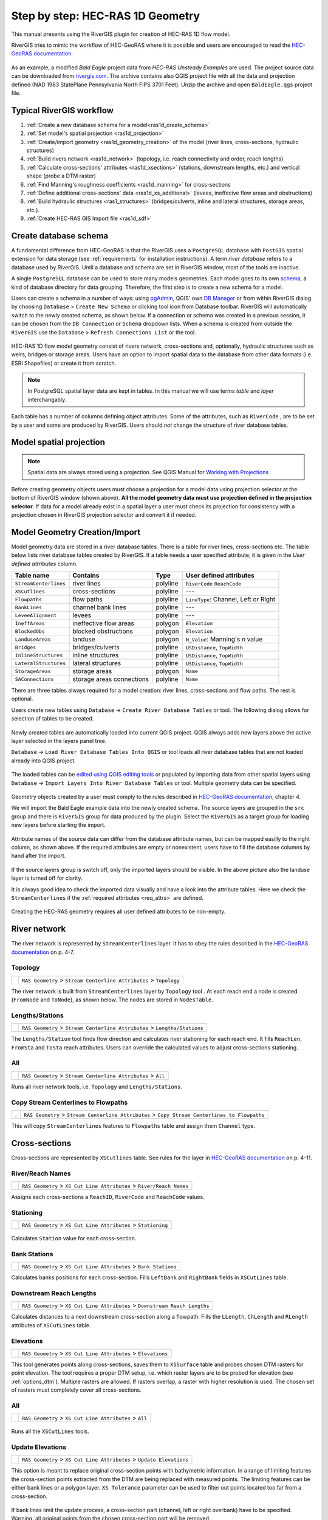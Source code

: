 .. _stepbystep1d:

=================================
Step by step: HEC-RAS 1D Geometry
=================================

This manual presents using the RiverGIS plugin for creation of HEC-RAS 1D flow model.

RiverGIS tries to mimic the workflow of HEC-GeoRAS where it is possible and users are encouraged to read the `HEC-GeoRAS documentation`_.

  .. _HEC-GeoRAS documentation: http://rivergis.com/docs/HEC_GeoRAS_10_for_ArcGIS_10.pdf

As an example, a modified *Bald Eagle* project data from *HEC-RAS Unsteady Examples* are used. The project source data can be downloaded from `rivergis.com <http://rivergis.com/download/baldeagle.zip>`_. The archive contains also QGIS project file with all the data and projection defined (NAD 1983 StatePlane Pennsylvania North FIPS 3701 Feet). Unzip the archive and open ``BaldEagle.qgs`` project file.

.. figure:: img/ras1d_bald_start.png
   :align: center

-------------------------
Typical RiverGIS workflow
-------------------------

#. :ref:`Create a new database schema for a model<ras1d_create_schema>`
#. :ref:`Set model's spatial projection <ras1d_projection>`
#. :ref:`Create/import geometry <ras1d_geometry_creation>` of the model (river lines, cross-sections, hydraulic structures)
#. :ref:`Build rivers network <ras1d_network>` (topology, i.e. reach connectivity and order, reach lengths)
#. :ref:`Calculate cross-sections' attributes <ras1d_xsections>` (stations, downstream lengths, etc.) and vertical shape (probe a DTM raster)
#. :ref:`Find Manning's roughness coefficients <ras1d_manning>` for cross-sections
#. :ref:`Define additional cross-sections' data <ras1d_xs_additional>` (levees, ineffecive flow areas and obstructions)
#. :ref:`Build hydraulic structures <ras1_structures>` (bridges/culverts, inline and lateral structures, storage areas, etc.).
#. :ref:`Create HEC-RAS GIS Import file <ras1d_sdf>`

.. _ras1d_create_schema:

----------------------
Create database schema
----------------------

A fundamental difference from HEC-GeoRAS is that the RiverGIS uses a ``PostgreSQL`` database with ``PostGIS`` spatial extension for data storage (see :ref:`requirements` for installation instructions). A term *river database* refers to a database used by RiverGIS. Until a database and schema are set in RiverGIS window, most of the tools are inactive.

A single ``PostgreSQL`` database can be used to store many models geometries. Each model goes to its own `schema <http://www.postgresql.org/docs/current/static/ddl-schemas.html>`_, a kind of database directory for data grouping. Therefore, the first step is to create a new schema for a model.

Users can create a schema in a number of ways: using `pgAdmin <http://pgadmin.org>`_, QGIS' own `DB Manager <http://docs.qgis.org/2.8/en/docs/user_manual/plugins/plugins_db_manager.html>`_ or from within RiverGIS dialog by choosing ``Database`` > ``Create New Schema`` or clicking |createschema| tool icon from Database toolbar. RiverGIS will automatically switch to the newly created schema, as shown below. If a connection or schema was created in a previous session, it can be chosen from the ``DB Connection`` or ``Schema`` dropdown lists. When a schema is created from outside the ``RiverGIS`` use the ``Database`` > ``Refresh Connections List`` or the |refreshconns| tool.

.. |createschema| image:: img_ico/dbCreateSchema.png

.. |refreshconns| image:: img_ico/refreshConnections.png

.. figure:: img/ras1d_new_schema_created.png
   :align: center

HEC-RAS 1D flow model geometry consist of rivers network, cross-sections and, optionally, hydraulic structures such as weirs, bridges or storage areas. Users have an option to import spatial data to the database from other data formats (i.e. ESRI Shapefiles) or create it from scratch.

.. note::
    In PostgreSQL spatial layer data are kept in tables. In this manual we will use terms *table* and *layer* interchangably.

Each table has a number of columns defining object attributes. Some of the attributes, such as ``RiverCode`` , are to be set by a user and some are produced by RiverGIS. Users should *not* change the structure of river database tables.

.. _ras1d_projection:

------------------------
Model spatial projection
------------------------

.. note::
    Spatial data are always stored using a projection. See QGIS Manual for `Working with Projections <http://docs.qgis.org/2.2/en/docs/user_manual/working_with_projections/working_with_projections.html>`_

.. figure:: img/ras1d_projection.png
   :align: center

Before creating geometry objects users must choose a projection for a model data using projection selector at the bottom of RiverGIS window (shown above). **All the model geometry data must use projection defined in the projection selector**. If data for a model already exist in a spatial layer a user must check its projection for consistency with a projection chosen in RiverGIS projection selector and convert it if needed.

.. _ras1d_geometry_creation:

------------------------------
Model Geometry Creation/Import
------------------------------

.. _user_def_attrs:

Model geometry data are stored in a river database tables. There is a table for river lines, cross-sections etc. The table below lists river database tables created by RiverGIS. If a table needs a user specified attribute, it is given in the *User defined attributes* column.

======================  ==================  ==========  =======================
Table name              Contains            Type        User defined attributes
======================  ==================  ==========  =======================
``StreamCenterlines``   river lines         polyline    ``RiverCode``
                                                        ``ReachCode``
``XSCutlines``          cross-sections      polyline    ---
``Flowpaths``           flow paths          polyline    ``LineType``:
                                                        Channel, Left or
                                                        Right
``BankLines``           channel bank lines  polyline    ---
``LeveeAlignment``      levees              polyline    ---
``IneffAreas``          ineffective flow    polygon     ``Elevation``
                        areas
``BlockedObs``          blocked             polygon     ``Elevation``
                        obstructions
``LanduseAreas``        landuse             polygon     ``N_Value``:
                                                        Manning's *n* value
``Bridges``             bridges/culverts    polyline    ``USDistance``,
                                                        ``TopWidth``
``InlineStructures``    inline structures   polyline    ``USDistance``,
                                                        ``TopWidth``
``LateralStructures``   lateral structures  polyline    ``USDistance``,
                                                        ``TopWidth``
``StorageAreas``        storage areas       polygon     ``Name``
``SAConnections``       storage areas       polyline    ``Name``
                        connections
======================  ==================  ==========  =======================

There are three tables always required for a model creation: river lines, cross-sections and flow paths. The rest is optional.

Users create new tables using ``Database`` -> ``Create River Database Tables`` or |createtables| tool. The following dialog allows for selection of tables to be created.

  .. |createtables| image:: img_ico/dbCreateRasTables.png

.. figure:: img/ras1d_create_tables.png
   :align: center

Newly created tables are automatically loaded into current QGIS project. QGIS always adds new layers above the active layer selected in the layers panel tree.

``Database`` -> ``Load River Database Tables Into QGIS`` or |loadtables| tool loads all river database tables that are not loaded already into QGIS project.

  .. |loadtables| image:: img_ico/loadRdbTablesIntoQgis.png

The loaded tables can be `edited using QGIS editing tools <http://docs.qgis.org/2.8/en/docs/user_manual/working_with_vector/editing_geometry_attributes.html>`_ or populated by importing data from other spatial layers using ``Database`` -> ``Import Layers Into River Database Tables`` or |importlayers| tool. Multiple geometry data can be specified.

  .. |importlayers| image:: img_ico/importLayersIntoRdb.png

Geometry objects created by a user must comply to the rules described in `HEC-GeoRAS documentation`_, chapter 4.

We will import the Bald Eagle example data into the newly created schema. The source layers are grouped in the ``src`` group and there is ``RiverGIS`` group for data produced by the plugin. Select the ``RiverGIS`` as a target group for loading new layers before starting the import.

.. figure:: img/ras1d_import.png
   :align: center

Attribute names of the source data can differ from the database attribute names, but can be mapped easilly to the right column, as shown above. If the required attributes are empty or nonexistent, users have to fill the database columns by hand after the import.

.. figure:: img/ras1d_imported.png
   :align: center

If the source layers group is switch off, only the imported layers should be visible. In the above picture also the landuse layer is turned off for clarity.

It is always good idea to check the imported data visually and have a look into the attribute tables. Here we check the ``StreamCenterlines`` if the :ref:`required attributes <req_attrs>` are defined.

.. figure:: img/ras1d_import_check_table.png
   :align: center

Creating the HEC-RAS geometry requires all user defined attributes to be non-empty.

.. _ras1d_network:

-------------
River network
-------------

The river network is represented by ``StreamCenterlines`` layer. It has to obey the rules described in the `HEC-GeoRAS documentation`_ on p. 4-7.


Topology
--------

==============  ========================================================================
|topology|      ``RAS Geometry`` > ``Stream Centerline Attributes`` > ``Topology``
==============  ========================================================================

The river network is built from ``StreamCenterlines`` layer by ``Topology`` tool . At each reach end a node is created (``FromNode`` and ``ToNode``), as shown below. The nodes are stored in ``NodesTable``.

.. |topology| image:: img_ico/ras1dStreamCenterlinesTopology.png

.. figure:: img/ras1d_nodes.png
   :align: center

Lengths/Stations
----------------

==================  =============================================================================
|lengths_stations|  ``RAS Geometry`` > ``Stream Centerline Attributes`` > ``Lengths/Stations``
==================  =============================================================================

The ``Lengths/Station`` tool finds flow direction and calculates river stationing for each reach end. It fills ``ReachLen``, ``FromSta`` and ``ToSta`` reach attributes. Users can override the calculated values to adjust cross-sections stationing.

.. |lengths_stations| image:: img_ico/ras1dStreamCenterlinesLengthsStations.png

.. figure:: img/ras1d_length_stations_table.png
   :align: center

All
----

==============  ========================================================================
|stream_all|    ``RAS Geometry`` > ``Stream Centerline Attributes`` > ``All``
==============  ========================================================================

Runs all river network tools, i.e. ``Topology`` and ``Lengths/Stations``.

.. |stream_all| image:: img_ico/ras1dStreamCenterlinesAll.png


Copy Stream Centerlines to Flowpaths
------------------------------------

====  =================================================================================================
.      ``RAS Geometry`` > ``Stream Centerline Attributes`` > ``Copy Stream Centerlines to Flowpaths``
====  =================================================================================================

This will copy ``StreamCenterlines`` features to ``Flowpaths`` table and assign them ``Channel`` type.


.. _ras1d_xsections:

--------------
Cross-sections
--------------

Cross-sections are represented by ``XSCutlines`` table. See rules for the layer in `HEC-GeoRAS documentation`_ on p. 4-11.


River/Reach Names
-----------------

==============  ========================================================================
|xs_names|      ``RAS Geometry`` > ``XS Cut Line Attributes`` > ``River/Reach Names``
==============  ========================================================================

.. |xs_names| image:: img_ico/ras1dXsRiverNames.png

Assigns each cross-sections a ``ReachID``, ``RiverCode`` and ``ReachCode`` values.


Stationing
----------

==============  ========================================================================
|xs_station|    ``RAS Geometry`` > ``XS Cut Line Attributes`` > ``Stationing``
==============  ========================================================================

  .. |xs_station| image:: img_ico/ras1dXsStationing.png

Calculates ``Station`` value for each cross-section.


Bank Stations
-------------

==============  ========================================================================
|xs_banks|      ``RAS Geometry`` > ``XS Cut Line Attributes`` > ``Bank Stations``
==============  ========================================================================

.. |xs_banks| image:: img_ico/ras1dXsBanks.png

Calculates banks positions for each cross-section. Fills ``LeftBank`` and ``RightBank`` fields in ``XSCutLines`` table.


Downstream Reach Lengths
------------------------

==============  ==============================================================================
|xs_dsl|        ``RAS Geometry`` > ``XS Cut Line Attributes`` > ``Downstream Reach Lengths``
==============  ==============================================================================

.. |xs_dsl| image:: img_ico/ras1dXsDSLengths.png

Calculates distances to a next downstream cross-section along a flowpath. Fills the ``LLength``, ``ChLength`` and ``RLength`` attributes of ``XSCutLines`` table.


Elevations
----------

==============  ==============================================================================
|xs_elev|       ``RAS Geometry`` > ``XS Cut Line Attributes`` > ``Elevations``
==============  ==============================================================================

.. |xs_elev| image:: img_ico/ras1dXsElevations.png

This tool generates points along cross-sections, saves them to ``XSSurface`` table and probes chosen DTM rasters for point elevation. The tool requires a proper DTM setup, i.e. which raster layers are to be probed for elevation (see :ref:`options_dtm`). Multiple rasters are allowed. If rasters overlap, a raster with higher resolution is used. The chosen set of rasters must completely cover all cross-sections.


All
----

==============  ==============================================================================
|xs_all|        ``RAS Geometry`` > ``XS Cut Line Attributes`` > ``All``
==============  ==============================================================================

  .. |xs_all| image:: img_ico/ras1dXsAll.png

Runs all the ``XSCutLines`` tools.


Update Elevations
-----------------

==============  =======================================================================
|updatexsbut|   ``RAS Geometry`` > ``XS Cut Line Attributes`` > ``Update Elevations``
==============  =======================================================================

.. |updatexsbut| image:: img_ico/ras1dXsUpdate.png

This option is meant to replace original cross-section points with bathymetric information. In a range of limiting features the cross-section points extracted from the DTM are being replaced with measured points. The limiting features can be either bank lines or a polygon layer. ``XS Tolerance`` parameter can be used to filter out points located too far from a cross-section.

.. figure:: img/ras1d_update_elev_map.png
   :align: center

If bank lines limit the update process, a cross-section part (channel, left or right overbank) have to be specified. Warning: all original points from the chosen cross-section part will be removed.

A polygon layer limiting the update process can span to entire cross-section or its any portion. A single polygon can contain many cross-sections. No attributes for the polygons are required.

The elevation update process is described on p. 4-16 of the `HEC-GeoRAS documentation`_. The following picture shows differences between the HEC-GeoRAS and RiverGIS versions of the tool:

.. figure:: img/ras1d_update_elev_diff.png
   :align: center



.. _ras1d_manning:

--------------------------
Extract Manning's n Values
--------------------------

==============  ==============================================================================
|manbutton|     ``RAS Geometry`` > ``Extract Manning's n Values``
==============  ==============================================================================

.. |manbutton| image:: img_ico/ras1dXsMannings.png

The roughness coefficients for cross-sections are probed from ``LanduseAreas`` layer. The layer must completely cover cross-sections and the ``N_Value`` attribute of the layer must be specified for polygons covering cross-sections.


.. _ras1d_xs_additional:

-------------------------------
Additional cross-sections' data
-------------------------------

Levees
------

Levees are represented by ``LeveeAlignment`` layer. Rules for the layer are listed on p. 4-32 of the `HEC-GeoRAS documentation`_.

==============  ======================================================
|leveebutton|   ``RAS Geometry`` > ``Levees``
==============  ======================================================

.. |leveebutton| image:: img_ico/ras1dXsLevees.png

Calculates levee positions for each cross-section.



Ineffective Flow Areas
----------------------

Ineffective flow areas, used to identify non-conveyance portion of the floodplain, are represented by ``IneffAreas`` layer. Rules for the layer are described on p. 4-24 of the `HEC-GeoRAS documentation`_.

==============  ======================================================
|ineffbutton|   ``RAS Geometry`` > ``Ineffective Flow Areas``
==============  ======================================================

.. |ineffbutton| image:: img_ico/ras1dXsIneffective.png

Finds ineffective flow area positions for each cross-section.


Blocked Obstructions
--------------------

Blocked obstructions, used to permanently block a portion of a cross-section, are represented by ``BlockedObs`` layer. Rules for the layer are listed on p. 4-26 of the `HEC-GeoRAS documentation`_.

==============  ======================================================
|blockbutton|   ``RAS Geometry`` > ``Blocked Obstructions``
==============  ======================================================

.. |blockbutton| image:: img_ico/ras1dXsBlockedObs.png

Finds blocked obstruction positions for each cross-section.




.. _ras1_structures:

--------------------
Hydraulic Structures
--------------------



Bridges/Culverts
----------------

Bridge and culverts locations are represented by ``Bridges`` layer. The layer is processed in a similar manner as cross-sections: intersections with stream centerlines are used to calculate the stations, while elevations represents the top-of-road of the bridge deck. Rules for the layer are listed on p. 4-22 of the `HEC-GeoRAS documentation`_.

==============  =================================================================
.               ``RAS Geometry`` > ``Bridges/Culverts`` > ``River/Reach Names``
==============  =================================================================

Finds a river that the structures are crossing.

==============  =================================================================
.               ``RAS Geometry`` > ``Bridges/Culverts`` > ``Stationing``
==============  =================================================================

Calculates stations of bridges/culverts.

==============  =================================================================
.               ``RAS Geometry`` > ``Bridges/Culverts`` > ``Elevations``
==============  =================================================================

Probes DTM raster(s) for the deck elevations.

==============  =================================================================
|bridgebutton|  ``RAS Geometry`` > ``Bridges/Culverts`` > ``All``
==============  =================================================================

Performs all of the above bridge/culverts actions.

.. |bridgebutton| image:: img_ico/ras1dBridges.png




Inline Structures
-----------------

Inline structures are represented by the ``InlineStructures`` layer and are treated similar to bridge/culverts layer. The rules for the layer can be found on p. 4-36 of the `HEC-GeoRAS documentation`_

==============  =================================================================
.               ``RAS Geometry`` > ``Inline Structures`` > ``River/Reach Names``
==============  =================================================================

Finds a river that the structures are located on.

==============  =================================================================
.               ``RAS Geometry`` > ``Inline Structures`` > ``Stationing``
==============  =================================================================

Calculates stations of the structures.

==============  =================================================================
.               ``RAS Geometry`` > ``Inline Structures`` > ``Elevations``
==============  =================================================================

Probes DTM raster(s) for the top-of-weir elevations.

==============  =================================================================
|inlinebutton|  ``RAS Geometry`` > ``Inline Structures`` > ``All``
==============  =================================================================

Performs all of the above inline structure actions.

  .. |inlinebutton| image:: img_ico/ras1dInlineStruct.png




------------------
Lateral Structures
------------------

Lateral structures are represented by ``LateralStructures`` layer. The layer can be also used to model levees or high ground that can be overtopped and connected to a storage area or another river. It is treated in a similar manner to inline structures. Rules for the layer are described on p. 4-38 of the `HEC-GeoRAS documentation`_.

==============  ==================================================================
.               ``RAS Geometry`` > ``Lateral Structures`` > ``River/Reach Names``
==============  ==================================================================

Finds a river that the structures are located on.

==============  ==================================================================
.               ``RAS Geometry`` > ``Lateral Structures`` > ``Stationing``
==============  ==================================================================

Calculates stations of the structures.

==============  ==================================================================
.               ``RAS Geometry`` > ``Lateral Structures`` > ``Elevations``
==============  ==================================================================

Probes DTM raster(s) for the top-of-weir elevations.

==============  ==================================================================
|latbutton|     ``RAS Geometry`` > ``Lateral Structures`` > ``All``
==============  ==================================================================

Performs all of the above lateral structure actions.

  .. |latbutton| image:: img_ico/ras1dLateralStruct.png




-------------
Storage Areas
-------------

Storage areas, used for floodplain detension where the water surface will be horizontal, are represented by ``StorageAreas`` layer. Rules for the layer are listed on p. 4-40 of the `HEC-GeoRAS documentation`_.

Terrain Point Extraction
------------------------

==============  ===================================================================
|saptextract|   ``RAS Geometry`` > ``Storage Areas`` > ``Terrain Point Extraction``
==============  ===================================================================

  .. |saptextract| image:: img_ico/ras1dSATerPtExtract.png

The tool probes the DTM raster(s) cells for elevation. No part of a storage area should be located outside the DTM. As a result, a ``SASurface`` table is created for storage areas volume calculation.

Creating the points grid for a large storage area and a high resolution DTM can be time consuming. For very large storage areas changing the tool's ``Chunk size`` parameter is recomended.


Elevation-Volume Data
---------------------

==============  =================================================================
|volumebutton|  ``RAS Geometry`` > ``Storage Areas`` > ``Elevation-Volume Data``
==============  =================================================================

  .. |volumebutton| image:: img_ico/ras1dSAElevVolume.png

The tool calculates elevation--volume curve for each storage area. The curves are written to ``SAVolume`` table.


All
----

==============  =================================================================
|sa_all|        ``RAS Geometry`` > ``Storage Areas`` > ``All``
==============  =================================================================

  .. |sa_all| image:: img_ico/ras1dStorageAreas.png

Launches all ``StorageAreas`` tools.


-------------------------
Storage Areas Connections
-------------------------

Storage areas connections, used to pass a flow between storage areas, are represented by ``SAConnections`` layer. The rules for the layer are described on p. 4-45 of the `HEC-GeoRAS documentation`_.

Assign Nearest SA
-----------------

======  ==============================================================================
 .      ``RAS Geometry`` > ``Storage Areas Connections`` > ``Assign Nearest SA``
======  ==============================================================================

This tool is used to identify storage areas for each connection. The result is saved to ``SAConnections`` table.


Elevations
----------

======  ==============================================================================
.       ``RAS Geometry`` > ``Storage Areas Connections`` > ``Elevations``.
======  ==============================================================================

Probes DTM raster(s) along each storage area connection and saves the points into ``SACSurface`` table.

All
----

==============  =================================================================
|sac_all|       ``RAS Geometry`` > ``Storage Areas Connections`` > ``All``
==============  =================================================================

  .. |sac_all| image:: img_ico/ras1dSAConnections.png

Runs all the ``StorageAreas`` tools.



.. _ras1d_sdf:

------------------------------------
Create HEC-RAS GIS Import file (SDF)
------------------------------------

==============  =================================================================
|ras_imp|       ``RAS Geometry`` > ``Create RAS GIS Import File``
==============  =================================================================

  .. |ras_imp| image:: img_ico/ras1dCreateRASImport.png

This will save the model geometry in the *HEC-RAS GIS Import* file format. Importing the file into HEC-RAS is described on p. 5-1 of the `HEC-GeoRAS documentation`_.

.. figure:: img/ras1d_geom_all.png
   :align: center

Usually users have to run cross-section points filter to decrease their number (``Tools`` > ``Cross Sections Points Filter`` in the HEC-RAS geometry editor).